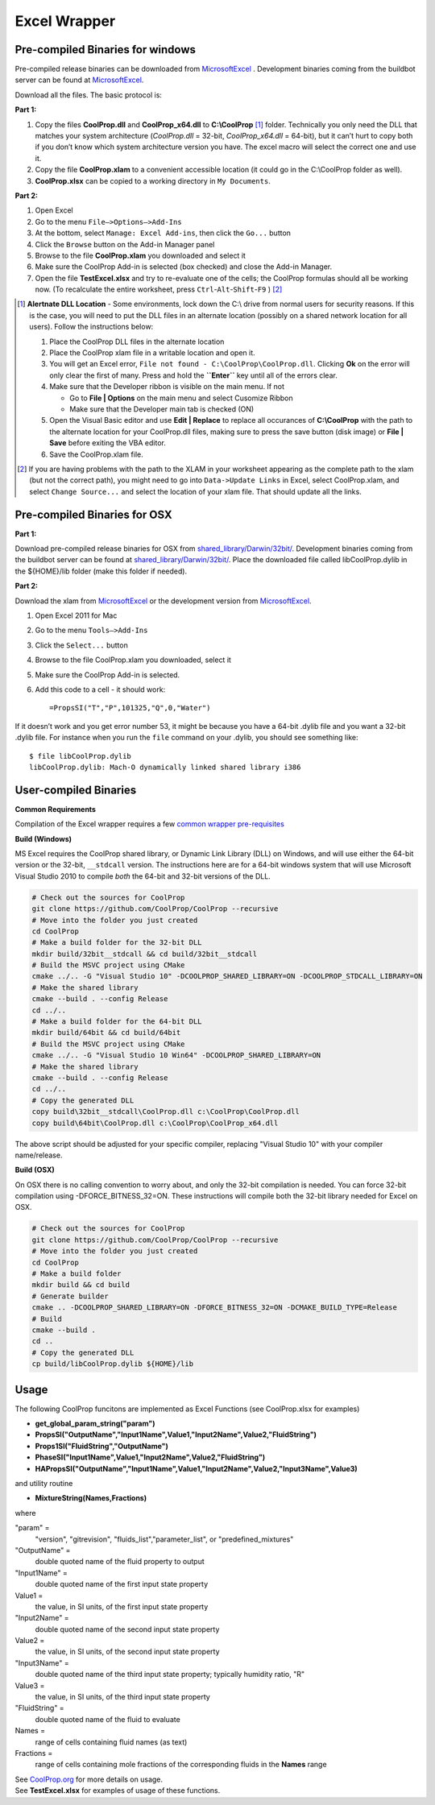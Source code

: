 Excel Wrapper
=============

Pre-compiled Binaries for windows
---------------------------------

Pre-compiled release binaries can be downloaded from `MicrosoftExcel <http://sourceforge.net/projects/coolprop/files/CoolProp/6.0.0/MicrosoftExcel>`_ .  Development binaries coming from the buildbot server can be found at `MicrosoftExcel <http://sourceforge.net/projects/coolprop/files/CoolProp/nightly/MicrosoftExcel>`_.

Download all the files. The basic protocol is:

**Part 1:**

1.  Copy the files **CoolProp.dll** and **CoolProp_x64.dll** to **C:\\CoolProp** [#]_ folder. Technically you only need the DLL that matches your system architecture (`CoolProp.dll` = 32-bit, `CoolProp_x64.dll` = 64-bit), but it can’t hurt to copy both if you don’t know which system architecture version you have.  The excel macro will select the correct one and use it.
2.  Copy the file **CoolProp.xlam** to a convenient accessible location (it could go in the C:\\CoolProp folder as well).
3.  **CoolProp.xlsx** can be copied to a working directory in ``My Documents``.

**Part 2:**

1.  Open Excel
2.  Go to the menu ``File–>Options–>Add-Ins``
3.  At the bottom, select ``Manage: Excel Add-ins``, then click the ``Go...`` button
4.  Click the ``Browse`` button on the Add-in Manager panel
5.  Browse to the file **CoolProp.xlam** you downloaded and select it
6.  Make sure the CoolProp Add-in is selected (box checked) and close the Add-in Manager.
7.  Open the file **TestExcel.xlsx** and try to re-evaluate one of the cells; the CoolProp formulas should all be working now. (To recalculate the entire worksheet, press ``Ctrl``-``Alt``-``Shift``-``F9`` ) [#]_

.. [#] **Alertnate DLL Location** - Some environments, lock down the C:\\ drive from normal users for security reasons.  If this is the case, you will need to put the DLL files in an alternate location (possibly on a shared network location for all users).  Follow the instructions below:

  1. Place the CoolProp DLL files in the alternate location
  2. Place the CoolProp xlam file in a writable location and open it.
  3. You will get an Excel error, ``File not found - C:\CoolProp\CoolProp.dll``.  Clicking **Ok** on the error will only clear the first of many.  Press and hold the **``Enter``** key until all of the errors clear.
  4. Make sure that the Developer ribbon is visible on the main menu.  If not
  
     - Go to **File | Options** on the main menu and select Cusomize Ribbon
     - Make sure that the Developer main tab is checked (ON)
     
  5. Open the Visual Basic editor and use **Edit | Replace** to replace all occurances of **C:\\CoolProp** with the path to the alternate location for your CoolProp.dll files, making sure to press the save button (disk image) or **File | Save** before exiting the VBA editor.
  6. Save the CoolProp.xlam file.


.. [#] If you are having problems with the path to the XLAM in your worksheet appearing as the complete path to the xlam (but not the correct path), you might need to go into ``Data->Update Links`` in Excel, select CoolProp.xlam, and select ``Change Source...`` and select the location of your xlam file.  That should update all the links.


Pre-compiled Binaries for OSX
-----------------------------

**Part 1:**

Download pre-compiled release binaries for OSX from `shared_library/Darwin/32bit/ <http://sourceforge.net/projects/coolprop/files/CoolProp/6.0.0/shared_library/Darwin/32bit/>`_.  Development binaries coming from the buildbot server can be found at `shared_library/Darwin/32bit/ <http://sourceforge.net/projects/coolprop/files/CoolProp/nightly/shared_library/Darwin/32bit/>`_. Place the downloaded file called libCoolProp.dylib in the ${HOME}/lib folder (make this folder if needed).

**Part 2:**

Download the xlam from `MicrosoftExcel <http://sourceforge.net/projects/coolprop/files/CoolProp/6.0.0/MicrosoftExcel>`_ or the development version from `MicrosoftExcel <http://sourceforge.net/projects/coolprop/files/CoolProp/nightly/MicrosoftExcel>`_.

1.  Open Excel 2011 for Mac

2.  Go to the menu ``Tools–>Add-Ins``

3.  Click the ``Select...`` button

4.  Browse to the file CoolProp.xlam you downloaded, select it

5.  Make sure the CoolProp Add-in is selected.

6.  Add this code to a cell - it should work: ::

    =PropsSI("T","P",101325,"Q",0,"Water")


If it doesn’t work and you get error number 53, it might be because you have a 64-bit .dylib file and you want a 32-bit .dylib file.  For instance when you run the ``file`` command on your .dylib, you should see something like: ::

    $ file libCoolProp.dylib
    libCoolProp.dylib: Mach-O dynamically linked shared library i386


User-compiled Binaries
------------------------

**Common Requirements**

Compilation of the Excel wrapper requires a few `common wrapper pre-requisites <http://www.coolprop.org/coolprop/wrappers/index.html#wrapper-common-prereqs>`_


**Build (Windows)**

MS Excel requires the CoolProp shared library, or Dynamic Link Library (DLL) on Windows, and will use either the 64-bit version or the 32-bit, ``__stdcall`` version.  The instructions here are for a 64-bit windows system that will use Microsoft Visual Studio 2010 to compile *both* the 64-bit and 32-bit versions of the DLL.  

.. code-block:: bash

  # Check out the sources for CoolProp
  git clone https://github.com/CoolProp/CoolProp --recursive
  # Move into the folder you just created
  cd CoolProp
  # Make a build folder for the 32-bit DLL
  mkdir build/32bit__stdcall && cd build/32bit__stdcall
  # Build the MSVC project using CMake
  cmake ../.. -G "Visual Studio 10" -DCOOLPROP_SHARED_LIBRARY=ON -DCOOLPROP_STDCALL_LIBRARY=ON
  # Make the shared library
  cmake --build . --config Release
  cd ../..
  # Make a build folder for the 64-bit DLL
  mkdir build/64bit && cd build/64bit
  # Build the MSVC project using CMake
  cmake ../.. -G "Visual Studio 10 Win64" -DCOOLPROP_SHARED_LIBRARY=ON
  # Make the shared library
  cmake --build . --config Release
  cd ../..
  # Copy the generated DLL
  copy build\32bit__stdcall\CoolProp.dll c:\CoolProp\CoolProp.dll
  copy build\64bit\CoolProp.dll c:\CoolProp\CoolProp_x64.dll

The above script should be adjusted for your specific compiler, replacing "Visual Studio 10" with your compiler name/release.

**Build (OSX)**

On OSX there is no calling convention to worry about, and only the 32-bit compilation is needed.  You can force 32-bit compilation using -DFORCE_BITNESS_32=ON.  These instructions will compile both the 32-bit library needed for Excel on OSX.

.. code-block:: bash

  # Check out the sources for CoolProp
  git clone https://github.com/CoolProp/CoolProp --recursive
  # Move into the folder you just created
  cd CoolProp
  # Make a build folder
  mkdir build && cd build
  # Generate builder
  cmake .. -DCOOLPROP_SHARED_LIBRARY=ON -DFORCE_BITNESS_32=ON -DCMAKE_BUILD_TYPE=Release
  # Build
  cmake --build .
  cd ..
  # Copy the generated DLL
  cp build/libCoolProp.dylib ${HOME}/lib

Usage
------------------------

The following CoolProp funcitons are implemented as Excel Functions (see CoolProp.xlsx for examples)


- **get_global_param_string("param")** 
- **PropsSI("OutputName","Input1Name",Value1,"Input2Name",Value2,"FluidString")** 
- **Props1SI("FluidString","OutputName")** 
- **PhaseSI("Input1Name",Value1,"Input2Name",Value2,"FluidString")** 
- **HAPropsSI("OutputName","Input1Name",Value1,"Input2Name",Value2,"Input3Name",Value3)** 

  
and utility routine

  
- **MixtureString(Names,Fractions)** 

  
where


"param" =      
    "version", "gitrevision", "fluids_list","parameter_list", or "predefined_mixtures"

"OutputName" =
    double quoted name of the fluid property to output
   
"Input1Name" =
    double quoted name of the first input state property
 
Value1 =  
    the value, in SI units, of the first input state property

"Input2Name" =  
    double quoted name of the second input state property

Value2 =  
    the value, in SI units, of the second input state property

"Input3Name" =  
    double quoted name of the third input state property; typically humidity ratio, "R"

Value3 =   
    the value, in SI units, of the third input state property
  
"FluidString" =
    double quoted name of the fluid to evaluate

Names =
    range of cells containing fluid names (as text)

Fractions =
    range of cells containing mole fractions of the corresponding fluids in the **Names** range


| See `CoolProp.org <http://www.coolprop.org>`_ for more details on usage.
| See **TestExcel.xlsx** for examples of usage of these functions.
